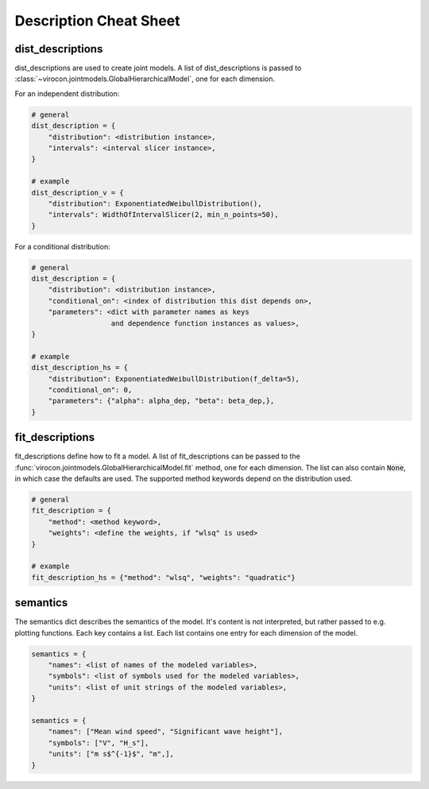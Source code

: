***********************
Description Cheat Sheet
***********************

dist_descriptions
~~~~~~~~~~~~~~~~~

dist_descriptions are used to create joint models.
A list of dist_descriptions is passed to
:class:`~virocon.jointmodels.GlobalHierarchicalModel`, one for each dimension.

For an independent distribution:

.. code:: python

    # general
    dist_description = {
        "distribution": <distribution instance>,
        "intervals": <interval slicer instance>,
    }

    # example
    dist_description_v = {
        "distribution": ExponentiatedWeibullDistribution(),
        "intervals": WidthOfIntervalSlicer(2, min_n_points=50),
    }

For a conditional distribution:

.. code:: python

    # general
    dist_description = {
        "distribution": <distribution instance>,
        "conditional_on": <index of distribution this dist depends on>,
        "parameters": <dict with parameter names as keys
                       and dependence function instances as values>,
    }

    # example
    dist_description_hs = {
        "distribution": ExponentiatedWeibullDistribution(f_delta=5),
        "conditional_on": 0,
        "parameters": {"alpha": alpha_dep, "beta": beta_dep,},
    }


fit_descriptions
~~~~~~~~~~~~~~~~

fit_descriptions define how to fit a model.
A list of fit_descriptions can be passed to the
:func:`virocon.jointmodels.GlobalHierarchicalModel.fit` method,
one for each dimension.
The list can also contain :code:`None`, in which case the defaults are used.
The supported method keywords depend on the distribution used.

.. code:: python

    # general
    fit_description = {
        "method": <method keyword>,
        "weights": <define the weights, if "wlsq" is used>
    }

    # example
    fit_description_hs = {"method": "wlsq", "weights": "quadratic"}



semantics
~~~~~~~~~

The semantics dict describes the semantics of the model.
It's content is not interpreted, but rather passed to e.g. plotting functions.
Each key contains a list.
Each list contains one entry for each dimension of the model.

.. code:: python

    semantics = {
        "names": <list of names of the modeled variables>,
        "symbols": <list of symbols used for the modeled variables>,
        "units": <list of unit strings of the modeled variables>,
    }

    semantics = {
        "names": ["Mean wind speed", "Significant wave height"],
        "symbols": ["V", "H_s"],
        "units": ["m s$^{-1}$", "m",],
    }
